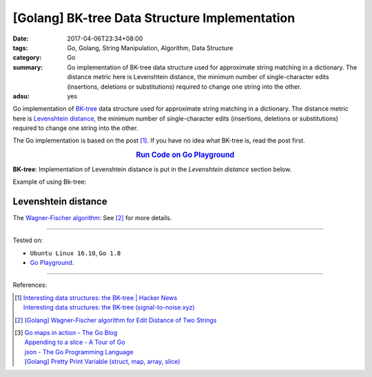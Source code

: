 [Golang] BK-tree Data Structure Implementation
##############################################

:date: 2017-04-06T23:34+08:00
:tags: Go, Golang, String Manipulation, Algorithm, Data Structure
:category: Go
:summary: Go implementation of BK-tree data structure used for approximate
          string matching in a dictionary. The distance metric here is
          Levenshtein distance, the minimum number of single-character edits
          (insertions, deletions or substitutions) required to change one string
          into the other.
:adsu: yes


Go implementation of `BK-tree`_ data structure used for approximate string
matching in a dictionary. The distance metric here is `Levenshtein distance`_,
the minimum number of single-character edits (insertions, deletions or
substitutions) required to change one string into the other.

The Go implementation is based on the post [1]_. If you have no idea what
BK-tree is, read the post first.

.. rubric:: `Run Code on Go Playground <https://play.golang.org/p/in71uLHiXv>`_
      :class: align-center

**BK-tree**: Implementation of Levenshtein distance is put in
the *Levenshtein distance* section below.

.. show_github_file:: siongui userpages content/code/go/levenshtein-distance/bktree.go
.. adsu:: 2

Example of using Bk-tree:

.. show_github_file:: siongui userpages content/code/go/levenshtein-distance/bktree_test.go
.. adsu:: 3

Levenshtein distance
++++++++++++++++++++

The `Wagner-Fischer algorithm`_: See [2]_ for more details.

.. show_github_file:: siongui userpages content/code/go/levenshtein-distance/util.go
.. adsu:: 4
.. show_github_file:: siongui userpages content/code/go/levenshtein-distance/wf.go
.. adsu:: 5

----

Tested on:

- ``Ubuntu Linux 16.10``, ``Go 1.8``
- `Go Playground`_.

----

References:

.. [1] | `Interesting data structures: the BK-tree | Hacker News <https://news.ycombinator.com/item?id=14022424>`_
       | `Interesting data structures: the BK-tree (signal-to-noise.xyz) <http://signal-to-noise.xyz/post/bk-tree/>`_
.. [2] `[Golang] Wagner-Fischer algorithm for Edit Distance of Two Strings <{filename}../05/go-wagner-fischer-algorithm-edit-distance%en.rst>`_
.. [3] | `Go maps in action - The Go Blog <https://blog.golang.org/go-maps-in-action>`_
       | `Appending to a slice - A Tour of Go <https://tour.golang.org/moretypes/15>`_
       | `json - The Go Programming Language <https://golang.org/pkg/encoding/json/#example_Marshal>`_
       | `[Golang] Pretty Print Variable (struct, map, array, slice) <{filename}../../../2016/01/30/go-pretty-print-variable%en.rst>`_

.. _Go: https://golang.org/
.. _Golang: https://golang.org/
.. _BK-tree: https://www.google.com/search?q=BK-tree
.. _Wagner-Fischer algorithm: https://en.wikipedia.org/wiki/Wagner%E2%80%93Fischer_algorithm
.. _Levenshtein distance: https://en.wikipedia.org/wiki/Levenshtein_distance
.. _Go Playground: https://play.golang.org/
